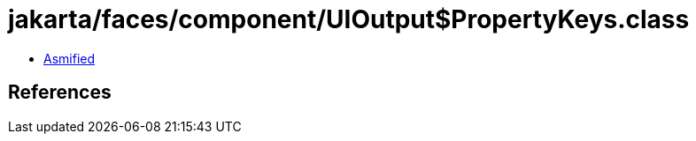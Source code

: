 = jakarta/faces/component/UIOutput$PropertyKeys.class

 - link:UIOutput$PropertyKeys-asmified.java[Asmified]

== References

